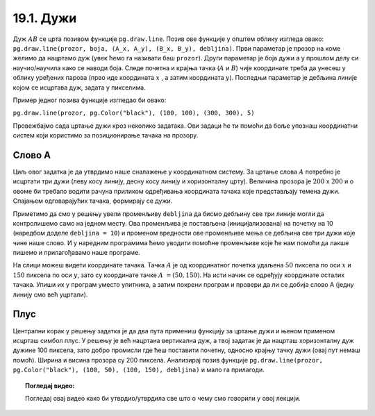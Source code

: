 19.1. Дужи
==========

.. infonote::
   Све функције за цртање у библиотеци Pygame почињу са ``pg.draw``.

.. image:: ../../_images/duz.png
   :width: 200px
   :align: center 

Дуж :math:`AB` се црта позивом функције ``pg.draw.line``. Позив ове функције у општем облику изгледа овако: 
``pg.draw.line(prozor, boja, (А_x, А_y), (B_x, B_y), debljina)``. 
Први параметар је прозор на коме желимо да нацртамо дуж (увек ћемо га називати баш ``prozor``). 
Други параметар је боја дужи а у прошлом делу си научио/научила како се наводи боја. 
Следе почетна и крајња тачка (:math:`A` и :math:`B`) чије координате треба да унесеш у облику 
уређених парова (прво иде координата :math:`x` , a затим координата :math:`y`). 
Последњи параметар је дебљина линије којом се исцртава дуж, задата у пикселима. 


Пример једног позивa функције изгледао би овако: 
   
``pg.draw.line(prozor, pg.Color("black"), (100, 100), (300, 300), 5)``

.. questionnote::
   Редослед аргумената наведених у позиву функције је важан! Провери да
   ли тај редослед знаш.

   1) координате почетне тачке

   2) дебљина линије

   3) прозор

   4) координате крајње тачке
   
   5) боја

   Сложи их према правилном редоследу

   (Наведи редне бројеве аргумената према редоследу којим се аргументи морају навести, на пример 12435)


.. fillintheblank:: redosled

   Одговор: |blank|

   - :^\s*35142\s*$: Тачно
     :x: Одговор није тачан.

           
Провежбајмо сада цртање дужи кроз неколико задатака. Ови задаци ће ти
помоћи да боље упознаш координатни систем који користимо за
позиционирање тачака на прозору.

Слово А
'''''''

.. questionnote::

   Напиши програм који помоћу три дужи исцртава слово A.

Циљ овог задатка је да утврдимо наше сналажење у координатном
систему. За цртање слова :math:`A` потребно је исцртати три дужи (леву
косу линију, десну косу линију и хоризонталну црту). Величина прозора
је :math:`200` x :math:`200` и о овоме би требало водити рачуна приликом
одређивања координата тачака које представљају темена дужи. Спајањем
одговарајућих тачака, формирају се дужи.

Приметимо да смо у решењу увели променљиву ``debljina`` да бисмо
дебљину све три линије могли да контролишемо само на једном месту.  Ова
променљива је постављена (иницијализована) на почетку на 10 (наредбом
доделе ``debljina = 10``) и променом вредности ове променљиве мења се
дебљина све три дужи које чине наше слово. И у наредним програмима
ћемо уводити помоћне променљиве које ће нам помоћи да лакше пишемо и
прилагођавамо наше програме.

  
.. image:: ../../_images/slovoA.png
   :width: 400px   
   :align: center 

На слици можеш видети координате тачака. Тачка :math:`A` је од координатног
почетка удаљена :math:`50` пиксела по оси :math:`x` и :math:`150` пиксела 
по оси :math:`y`, зато су координате тачке :math:`A` :math:`= (50, 150)`. На
исти начин се одређују координате осталих тачака.  
Упиши их у програм
уместо упитника, а затим покрени програм и провери да ли се добија
слово А (једну линију смо већ уцртали).

.. activecode:: slovoA
   :nocodelens:
   :modaloutput: 
   :playtask:
   :includexsrc: _includes/slovo_A.py

   # bojimo pozadinu prozora u sivo
   prozor.fill(pg.Color("gray"))
    
   # debljina linije
   debljina = 10
   # leva kosa linija
   pg.draw.line(prozor, pg.Color("white"), (50, 150), (100, 50), debljina)
   # desna kosa linija
   pg.draw.line(prozor, pg.Color("white"), ???, ???, debljina)
   # horizontalna linija po sredini
   pg.draw.line(prozor, pg.Color("white"), ???, ???, debljina)     

.. reveal:: slovoA_resenje
   :showtitle: Прикажи решење
   :hidetitle: Сакриј решење

   .. activecode:: slovoA_resenje_1
      :nocodelens:
      :includexsrc: _includes/slovo_A.py

      # bojimo pozadinu prozora u sivo
      prozor.fill(pg.Color("gray"))
      
      # debljina linije
      debljina = 10
      # leva kosa linija
      pg.draw.line(prozor, pg.Color("white"), (50, 150), (100, 50), debljina)
      # desna kosa linija
      pg.draw.line(prozor, pg.Color("white"), (100, 50), (150, 150), debljina)
      # horizontalna linija po sredini
      pg.draw.line(prozor, pg.Color("white"), (75, 100), (125, 100), debljina)

Плус
''''

.. questionnote::

   Напиши програм који исцртава симбол плус у центру прозора димензије
   200x200 пиксела. Симбол се састоји од једне хоризонталне и једне
   вертикалне дужи дужине 100 пиксела и дебљине 10 пиксела.

Централни корак у решењу задатка је да два пута примениш функцију за
цртање дужи и њеном применом исцрташ симбол плус. У решењу је већ
нацртана вертикална дуж, а твој задатак је да нацрташ хоризонталну дуж
дужине 100 пиксела, зато добро промисли где ћеш поставити почетну,
односно крајњу тачку дужи (овај пут немаш помоћ). Ширина и висина
прозора су 200 пиксела. Анализирај позив функције
``pg.draw.line(prozor, pg.Color("black"), (100, 50), (100, 150),
debljina)`` и мало га прилагоди. 

.. infonote::
   Видиш да је на месту аргумента за
   боју наведен позив функције ``pg.Color("black")`` који враћа црну
   боју. Координате темена вертикалне дужи су ``(100, 50)`` и ``(100,
   150)``. Код хоризонталне дужи :math:`y` координата треба да буде одређена тако
   да се дуж налази на средини прозора по висини, док се :math:`x` координата простире од
   четвртине, па до три четвртине ширине прозора.
   
.. activecode:: plus
   :nocodelens:
   :modaloutput: 
   :playtask:
   :includexsrc: _includes/simbol_plus.py
      
   # bojimo pozadinu u belo
   prozor.fill(pg.Color("white"))
   # debljina linija je 10 piksela
   debljina = 10
   # vertikalna crna linija dužine 100 piksela
   pg.draw.line(prozor, pg.Color("black"), (100, 50), (100, 150), debljina)
   # horizontalna crna linija dužine 100 piksela
   pg.draw.line(prozor, pg.Color("black"), (???, ???), (???, ???), debljina)
      
.. reveal:: plus_resenje
   :showtitle: Прикажи решење
   :hidetitle: Сакриј решење

   Потребно је да направиш позив ``pg.draw.line(prozor,
   pg.Color("black"), (50, 100), (150, 100), debljina)``.

   
.. topic:: Погледај видео:

   Погледај овај видео како би утврдио/утврдила све што о чему смо говорили у овој лекцији.

    .. ytpopup:: 1Wl6yt0dKhA
        :width: 735
        :height: 415
        :align: center 